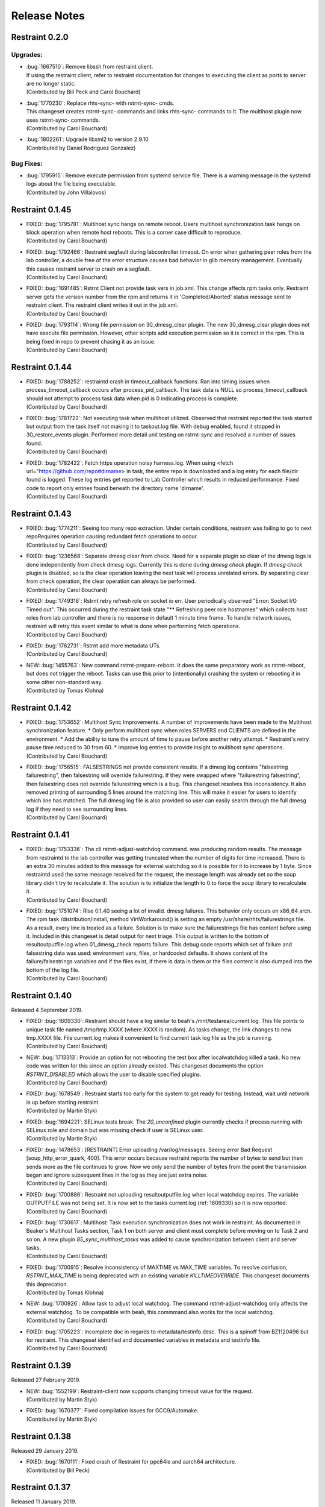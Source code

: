 Release Notes
=============

Restraint 0.2.0
---------------

Upgrades:
~~~~~~~~~
* | :bug:`1667510`: Remove libssh from restraint client.
  | If using the restraint client, refer to restraint documentation
    for changes to executing the client as ports to server are no
    longer static.
  | (Contributed by Bill Peck and Carol Bouchard)
* | :bug:`1770230`: Replace rhts-sync- with rstrnt-sync- cmds.
  | This changeset creates rstrnt-sync- commands and links
    rhts-sync- commands to it. The multihost plugin now
    uses rstrnt-sync- commands.
  | (Contributed by Carol Bouchard)
* | :bug:`1802261`: Upgrade libxml2 to version 2.9.10
  | (Contributed by Daniel Rodriguez Gonzalez)

Bug Fixes:
~~~~~~~~~~
* | :bug:`1795915`: Remove execute permission from systemd service file.
    There is a warning message in the systemd logs about the file being
    executable.
  | (Contributed by John Villalovos)

Restraint 0.1.45
----------------

* | FIXED: :bug:`1795781`: Multihost sync hangs on remote reboot.
    Users multihost synchronization task hangs on block operation
    when remote host reboots.  This is a corner case difficult to
    reproduce.
  | (Contributed by Carol Bouchard)
* | FIXED: :bug:`1792466`: Restraint segfault during labcontroller timeout.
    On error when gathering peer roles from the lab controller, a double
    free of the error structure causes bad behavior in glib
    memory management.  Eventually this causes restraint server to crash
    on a segfault.
  | (Contributed by Carol Bouchard)
* | FIXED: :bug:`1691485`: Rstrnt Client not provide task vers in job.xml.
    This change affects rpm tasks only.  Restraint server gets the
    version number from the rpm and returns it in 'Completed/Aborted'
    status message sent to restraint client.  The restraint client
    writes it out in the job.xml.
  | (Contributed by Carol Bouchard)
* | FIXED: :bug:`1793114`: Wrong file permission on 30_dmesg_clear plugin.
    The new 30_dmesg_clear plugin does not have execute file permission.
    However, other scripts add execution permission so it is correct in
    the rpm.  This is being fixed in repo to prevent chasing it as
    an issue.
  | (Contributed by Carol Bouchard)

Restraint 0.1.44
----------------

* | FIXED: :bug:`1788252`: restraintd crash in timeout_callback functions.
    Ran into timing issues when process_timeout_callback occurs after
    process_pid_callback.  The task data is NULL so process_timeout_callback
    should not attempt to process task data when pid is 0 indicating
    process is complete.
  | (Contributed by Carol Bouchard)
* | FIXED: :bug:`1781722`: Not executing task when multihost utilized.
    Observed that restraint reported the task started but output from
    the task itself not making it to taskout.log file. With debug
    enabled, found it stopped in 30_restore_events plugin.
    Performed more detail unit testing on rstrnt-sync and resolved
    a number of issues found.
  | (Contributed by Carol Bouchard)
* | FIXED: :bug:`1782422`: Fetch https operation noisy harness.log.
    When using <fetch url="https://github.com/repo#dirname> in task, the
    entire repo is downloaded and a log entry for each file/dir found
    is logged.  These log entries get reported to Lab Controller
    which results in reduced performance.  Fixed code to report
    only entries found beneath the directory name 'dirname'.
  | (Contributed by Carol Bouchard)

Restraint 0.1.43
----------------

* | FIXED: :bug:`1774211`: Seeing too many repo extraction.
    Under certain conditions, restraint was failing to go
    to next repoRequires operation causing redundant
    fetch operations to occur.
  | (Contributed by Carol Bouchard)
* | FIXED: :bug:`1236568`: Separate dmesg clear from check.
    Need for a separate plugin so clear of the dmesg logs
    is done independently from check dmesg logs.
    Currently this is done during `dmesg check` plugin.
    If `dmesg check` plugin is disabled, so is the clear
    operation leaving the next task will process unrelated
    errors. By separating clear from check operation, the clear
    operation can always be performed.
  | (Contributed by Carol Bouchard)
* | FIXED: :bug:`1749316`: Rstrnt retry refresh role on socket io err.
    User periodically observed "Error: Socket I/O Timed out".
    This occurred during the restraint task state
    "** Refreshing peer role hostnames" which collects
    host roles from lab controller and there is no response
    in default 1 minute time frame.  To handle network
    issues, restraint will retry this event similar to
    what is done when performing fetch operations.
  | (Contributed by Carol Bouchard)
* | FIXED: :bug:`1762731`: Rstrnt add more metadata UTs.
  | (Contributed by Carol Bouchard)
* | NEW: :bug:`1455763`: New command rstrnt-prepare-reboot.
    It does the same preparatory work as rstrnt-reboot, but does not
    trigger the reboot. Tasks can use this prior to (intentionally)
    crashing the system or rebooting it in some other non-standard
    way.
  | (Contributed by Tomas Klohna)

Restraint 0.1.42
----------------

* | FIXED: :bug:`1753652`: Multihost Sync Improvements.
    A number of improvements have been made to the Multihost
    synchronization feature.
    * Only perform multihost sync when roles SERVERS and CLIENTS
      are defined in the environment.
    * Add the ability to tune the amount of time to pause before
      another retry attempt.
    * Restraint's retry pause time reduced to 30 from 60.
    * Improve log entries to provide insight to multihost sync
      operations.
  | (Contributed by Carol Bouchard)
* | FIXED: :bug:`1756515`: FALSESTRINGS not provide consistent results.
    If a dmesg log contains  "falsestring failurestring", then
    falsestring will override failurestring.  If they were
    swapped where "failurestring falsestring", then falsestring
    does not override failurestring which is a bug.  This
    changeset resolves this inconsistency.  It also removed
    printing of surrounding 5 lines around the matching line.
    This will make it easier for users to identify which line
    has matched.  The full dmesg log file is also provided so
    user can easily search through the full dmesg log if they
    need to see surrounding lines.
  | (Contributed by Carol Bouchard)

Restraint 0.1.41
----------------

* | FIXED: :bug:`1753336`: The cli rstrnt-adjust-watchdog command.
    was producing random results.  The message from restraintd
    to the lab controller was getting truncated when the number
    of digits for time increased.  There is an extra 30 minutes
    added to this message for external watchdog so it is possible
    for it to increase by 1 byte. Since restraintd used the same
    message received for the request, the message length was
    already set so the soup library didn't try to recalculate it.
    The solution is to initialize the length to 0 to force the
    soup library to recalculate it.
  | (Contributed by Carol Bouchard)
* | FIXED: :bug:`1751074`: Rlse 0.1.40 seeing a lot of invalid.
    dmesg failures.  This behavior only occurs on x86_64 arch.
    The rpm task /distribution/install, method VirtWorkaround()
    is setting an empty /usr/share/rhts/failurestrings file.
    As a result, every line is treated as a failure. Solution
    is to make sure the failurestrings file has content
    before using it.
    Included in this changeset is detail output for next triage.
    This output is written to the bottom of resultoutputfile.log when
    01_dmesg_check reports failure.  This debug code reports which
    set of failure and falsestring data was used: environment vars,
    files, or hardcoded defaults.  It shows content of the
    failure/falsestrings variables and if the files exist, if there
    is data in them or the files content is also dumped into the
    bottom of the log file.
  | (Contributed by Carol Bouchard)

Restraint 0.1.40
----------------

Released 4 September 2019.

* | FIXED: :bug:`1609330`: Restraint should have a log similar to
    beah's /mnt/testarea/current.log.  This file points to unique
    task file named /tmp/tmp.XXXX (where XXXX is random).  As tasks
    change, the link changes to new tmp.XXXX file.  File
    current.log makes it convenient to find current task log file
    as the job is running.
  | (Contributed by Carol Bouchard)
* | NEW: :bug:`1713313`: Provide an option for not rebooting the
    test box after localwatchdog killed a task. No new code was
    written for this since an option already existed.  This
    changeset documents the option `RSTRNT_DISABLED` which allows
    the user to disable specified plugins.
  | (Contributed by Carol Bouchard)
* | FIXED: :bug:`1678549`: Restraint starts too early for the system
    to get ready for testing.  Instead, wait until network is up
    before starting restraint.
  | (Contributed by Martin Styk)
* | FIXED: :bug:`1694221`: SELinux tests break. The `20_unconfined` plugin
    currently checks if process running with SELinux role and domain but
    was missing check if user is SELinux user.
  | (Contributed by Martin Styk)
* | FIXED: :bug:`1478653`: [RESTRAINT] Error uploading
    /var/log/messages. Seeing error Bad Request [soup_http_error_quark, 400].
    This error occurs because restraint reports the number of bytes to send
    but then sends more as the file continues to grow.  Now we only send the
    number of bytes from the point the transmission began and ignore
    subsequent lines in the log as they are just extra noise.
  | (Contributed by Carol Bouchard)
* | FIXED: :bug:`1700886`: Restraint not uploading resultoutputfile.log
    when local watchdog expires. The variable OUTPUTFILE was not
    being set.  It is now set to the tasks current.log (ref: 1609330) so
    it is now reported.
  | (Contributed by Carol Bouchard)
* | FIXED: :bug:`1730617`: Multihost: Task execution synchronization
    does not work in restraint. As documented in Beaker's Multihost Tasks
    section, Task 1 on both server and client must complete before moving
    on to Task 2 and so on.  A new plugin `85_sync_multihost_tasks` was
    added to cause synchronization between client and server tasks.
  | (Contributed by Carol Bouchard)
* | FIXED: :bug:`1700915`: Resolve inconsistency of MAXTIME vs MAX_TIME
    variables.  To resolve confusion, `RSTRNT_MAX_TIME` is being deprecated
    with an existing variable `KILLTIMEOVERRIDE`. This changeset documents
    this deprecation.
  | (Contributed by Tomas Klohna)
* | NEW: :bug:`1700926`: Allow task to adjust local watchdog.  The command
    rstrnt-adjust-watchdog only affects the external watchdog.  To be
    compatible with beah, this commmand also works for the local watchdog.
  | (Contributed by Carol Bouchard)
* | FIXED: :bug:`1705223`: Incomplete doc in regards to metadata/testinfo.desc.
    This is a spinoff from BZ1120496 but for restraint.  This changeset
    identified and documented variables in metadata and testinfo file.
  | (Contributed by Carol Bouchard)

Restraint 0.1.39
----------------

Released 27 February 2019.

* | NEW: :bug:`1552199`: Restraint-client now supports changing
    timeout value for the request.
  | (Contributed by Martin Styk)
* | FIXED: :bug:`1670377`: Fixed compilation issues for GCC9/Automake.
  | (Contributed by Martin Styk)

Restraint 0.1.38
----------------

Released 29 January 2019.

* | FIXED: :bug:`1670111`: Fixed crash of Restraint for ppc64le and aarch64
    architecture.
  | (Contributed by Bill Peck)

Restraint 0.1.37
----------------

Released 11 January 2019.

* | NEW: :bug:`1665390`: Added feature to set family from client XML.
  | (Contributed by Bill Peck)
* | NEW: :bug:`1656466`: Restraint now supports ``@module`` syntax for
    dependencies for RHEL8+.
  | (Contributed by Martin Styk)
* | FIXED: :bug:`1663125`: Restraint now listens separately for IPv4 and IPv6. One
    running version of the protocol is sufficient for ``restraintd`` run.
  | (Contributed by Bill Peck)
* | FIXED: :bug:`1663825`: When BootCurrent is not available, Restraint will
    try to fall back to :file:`/root/EFI_BOOT_ENTRY.TXT`.
  | (Contributed by Martin Styk)
* | FIXED: :bug:`1659353`: Fixed obsolete URL for Bzip2 package in Makefile.
  | (Contributed by Martin Styk)
* | FIXED: :bug:`1599550`: Fixed crash of Restraint for RHEL6 arch s390 caused
    by glib2.
  | (Contributed by Matt Tyson)
* | FIXED: :bug:`1608262`: Fixed guest-host synchronization.
  | (Contributed by Dan Callaghan)


Restraint 0.1.36
----------------

Released 24 August 2018.

* | NEW: :bug:`1506064`: The dmesg error checking plugin can now match patterns
    against multi-line "cut here" style traces. The plugin now ignores a warning
    about "mapping multiple BARs" on IBM x3250m4 systems, matching the existing
    behaviour of the RHTS dmesg checker.
  | (Contributed by Jacob McKenzie)

* | FIXED: :bug:`1592376`: Restraint resets the SIGPIPE handler before executing
    task processes. Previously the tasks would inherit the "ignore" action for
    SIGPIPE from the Restraint parent process, which would prevent normal shell
    broken pipe handling from working correctly in the task.
  | (Contributed by Matt Tyson)
* | FIXED: :bug:`1595167`: When the local watchdog timer expires, Restraint will
    now upload the output from :program:`journalctl` in favour of
    :file:`/var/log/messages` if the systemd journal is present. Previously it
    would attempt to upload :file:`/var/log/messages` even if the file did not
    exist, causing the local watchdog handling to enter an infinite loop.
  | (Contributed by Matt Tyson)
* | FIXED: :bug:`1593595`: Fixed an improper buffer allocation which could cause
    Restraint to crash with a segmentation fault instead of reporting an error
    message in certain circumstances.
  | (Contributed by Róman Joost)
* | FIXED: :bug:`1600825`: Fixed a file conflict introduced in Restraint 0.1.35
    between the ``restraint`` package and the ``rhts-test-env`` package.
  | (Contributed by Matt Tyson)
* | FIXED: :bug:`1601705`: Fixed a shell syntax error in the RPM %post scriptlet
    on RHEL4 which caused the package to be un-installable.
  | (Contributed by Dan Callaghan)
* | FIXED: :bug:`1585904`: Fixed a shell syntax error in the restraintd init
    script which caused it to fail to start on RHEL4.
  | (Contributed by Dan Callaghan)

.. Not reporting bug 1603084 which was an unreleased regression

.. Not reporting bugs 1597107, 1590570 which are development improvements
   not visible to users
